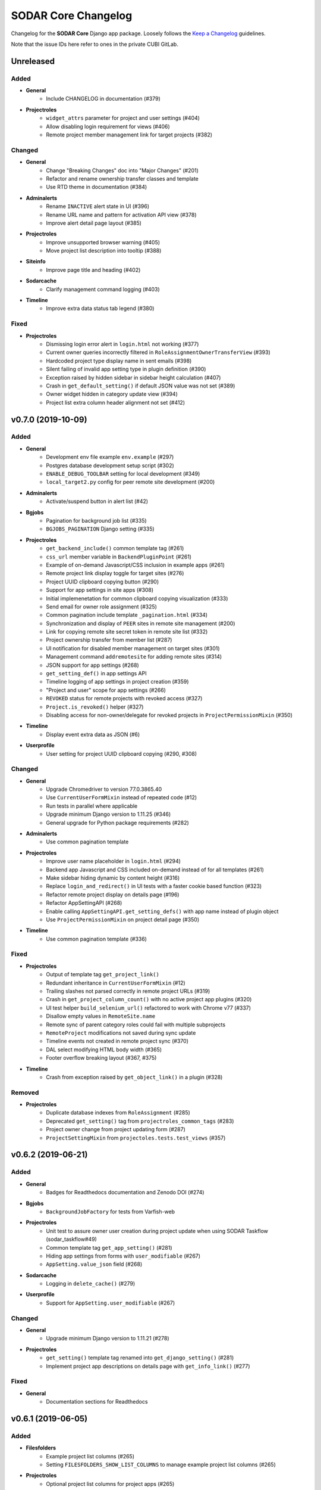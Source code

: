 SODAR Core Changelog
^^^^^^^^^^^^^^^^^^^^

Changelog for the **SODAR Core** Django app package. Loosely follows the
`Keep a Changelog <http://keepachangelog.com/en/1.0.0/>`_ guidelines.

Note that the issue IDs here refer to ones in the private CUBI GitLab.


Unreleased
==========

Added
-----

- **General**
    - Include CHANGELOG in documentation (#379)
- **Projectroles**
    - ``widget_attrs`` parameter for project and user settings (#404)
    - Allow disabling login requirement for views (#406)
    - Remote project member management link for target projects (#382)

Changed
-------

- **General**
    - Change "Breaking Changes" doc into "Major Changes" (#201)
    - Refactor and rename ownership transfer classes and template
    - Use RTD theme in documentation (#384)
- **Adminalerts**
    - Rename ``INACTIVE`` alert state in UI (#396)
    - Rename URL name and pattern for activation API view (#378)
    - Improve alert detail page layout (#385)
- **Projectroles**
    - Improve unsupported browser warning (#405)
    - Move project list description into tooltip (#388)
- **Siteinfo**
    - Improve page title and heading (#402)
- **Sodarcache**
    - Clarify management command logging (#403)
- **Timeline**
    - Improve extra data status tab legend (#380)

Fixed
-----

- **Projectroles**
    - Dismissing login error alert in ``login.html`` not working (#377)
    - Current owner queries incorrectly filtered in ``RoleAssignmentOwnerTransferView`` (#393)
    - Hardcoded project type display name in sent emails (#398)
    - Silent failing of invalid app setting type in plugin definition (#390)
    - Exception raised by hidden sidebar in sidebar height calculation (#407)
    - Crash in ``get_default_setting()`` if default JSON value was not set (#389)
    - Owner widget hidden in category update view (#394)
    - Project list extra column header alignment not set (#412)


v0.7.0 (2019-10-09)
===================

Added
-----

- **General**
    - Development env file example ``env.example`` (#297)
    - Postgres database development setup script (#302)
    - ``ENABLE_DEBUG_TOOLBAR`` setting for local development (#349)
    - ``local_target2.py`` config for peer remote site development (#200)
- **Adminalerts**
    - Activate/suspend button in alert list (#42)
- **Bgjobs**
    - Pagination for background job list (#335)
    - ``BGJOBS_PAGINATION`` Django setting (#335)
- **Projectroles**
    - ``get_backend_include()`` common template tag (#261)
    - ``css_url`` member variable in ``BackendPluginPoint`` (#261)
    - Example of on-demand Javascript/CSS inclusion in example apps (#261)
    - Remote project link display toggle for target sites (#276)
    - Project UUID clipboard copying button (#290)
    - Support for app settings in site apps (#308)
    - Initial implemenetation for common clipboard copying visualization (#333)
    - Send email for owner role assignment (#325)
    - Common pagination include template ``_pagination.html`` (#334)
    - Synchronization and display of ``PEER`` sites in remote site management (#200)
    - Link for copying remote site secret token in remote site list (#332)
    - Project ownership transfer from member list (#287)
    - UI notification for disabled member management on target sites (#301)
    - Management command ``addremotesite`` for adding remote sites (#314)
    - JSON support for app settings (#268)
    - ``get_setting_def()`` in app settings API
    - Timeline logging of app settings in project creation (#359)
    - "Project and user" scope for app settings (#266)
    - ``REVOKED`` status for remote projects with revoked access (#327)
    - ``Project.is_revoked()`` helper (#327)
    - Disabling access for non-owner/delegate for revoked projects in ``ProjectPermissionMixin`` (#350)
- **Timeline**
    - Display event extra data as JSON (#6)
- **Userprofile**
    - User setting for project UUID clipboard copying (#290, #308)

Changed
-------

- **General**
    - Upgrade Chromedriver to version 77.0.3865.40
    - Use ``CurrentUserFormMixin`` instead of repeated code (#12)
    - Run tests in parallel where applicable
    - Upgrade minimum Django version to 1.11.25 (#346)
    - General upgrade for Python package requirements (#282)
- **Adminalerts**
    - Use common pagination template
- **Projectroles**
    - Improve user name placeholder in ``login.html`` (#294)
    - Backend app Javascript and CSS included on-demand instead of for all templates (#261)
    - Make sidebar hiding dynamic by content height (#316)
    - Replace ``login_and_redirect()`` in UI tests with a faster cookie based function (#323)
    - Refactor remote project display on details page (#196)
    - Refactor AppSettingAPI (#268)
    - Enable calling ``AppSettingAPI.get_setting_defs()`` with app name instead of plugin object
    - Use ``ProjectPermissionMixin`` on project detail page (#350)
- **Timeline**
    - Use common pagination template (#336)

Fixed
-----

- **Projectroles**
    - Output of template tag ``get_project_link()``
    - Redundant inheritance in ``CurrentUserFormMixin`` (#12)
    - Trailing slashes not parsed correctly in remote project URLs (#319)
    - Crash in ``get_project_column_count()`` with no active project app plugins (#320)
    - UI test helper ``build_selenium_url()`` refactored to work with Chrome v77 (#337)
    - Disallow empty values in ``RemoteSite.name``
    - Remote sync of parent category roles could fail with multiple subprojects
    - ``RemoteProject`` modifications not saved during sync update
    - Timeline events not created in remote project sync (#370)
    - DAL select modifying HTML body width (#365)
    - Footer overflow breaking layout (#367, #375)
- **Timeline**
    - Crash from exception raised by ``get_object_link()`` in a plugin (#328)

Removed
-------

- **Projectroles**
    - Duplicate database indexes from ``RoleAssignment`` (#285)
    - Deprecated ``get_setting()`` tag from ``projectroles_common_tags`` (#283)
    - Project owner change from project updating form (#287)
    - ``ProjectSettingMixin`` from ``projectoles.tests.test_views`` (#357)


v0.6.2 (2019-06-21)
===================

Added
-----

- **General**
    - Badges for Readthedocs documentation and Zenodo DOI (#274)
- **Bgjobs**
    - ``BackgroundJobFactory`` for tests from Varfish-web
- **Projectroles**
    - Unit test to assure owner user creation during project update when using SODAR Taskflow (sodar_taskflow#49)
    - Common template tag ``get_app_setting()`` (#281)
    - Hiding app settings from forms with ``user_modifiable`` (#267)
    - ``AppSetting.value_json`` field (#268)
- **Sodarcache**
    - Logging in ``delete_cache()`` (#279)
- **Userprofile**
    - Support for ``AppSetting.user_modifiable`` (#267)

Changed
-------

- **General**
    - Upgrade minimum Django version to 1.11.21 (#278)
- **Projectroles**
    - ``get_setting()`` template tag renamed into ``get_django_setting()`` (#281)
    - Implement project app descriptions on details page with ``get_info_link()`` (#277)

Fixed
-----

- **General**
    - Documentation sections for Readthedocs


v0.6.1 (2019-06-05)
===================

Added
-----

- **Filesfolders**
    - Example project list columns (#265)
    - Setting ``FILESFOLDERS_SHOW_LIST_COLUMNS`` to manage example project list columns (#265)
- **Projectroles**
    - Optional project list columns for project apps (#265)
- **Sodarcache**
    - ``delete_cache()`` API function (#257)

Changed
-------

- **Projectroles**
    - Refactor ``RemoteProject.get_project()`` (#262)
    - Use ``get_info_link()`` in remote site list (#264)
    - Define ``SYSTEM_USER_GROUP`` in ``SODAR_CONSTANTS`` (#251)
    - Make pagedown textarea element resizeable and increase minimum height (#273)
- **Sodarcache**
    - Handle and log raised exceptions in ``synccache`` management command (#272)
- **Userprofile**
    - Disable user settings link if no settings are available (#260)

Fixed
-----

- **General**
    - Chrome and Chromedriver version mismatch in Travis-CI config (#254)
- **Projectroles**
    - Remove redundant ``get_project_list()`` call from ``project_detail.html``

Removed
-------

- **Projectroles**
    - Unused project statistics in the home view (#269)
    - App settings deprecation protection (#245)
- **Sodarcache**
    - Unused ``TaskflowCacheUpdateAPIView`` (#205)


v0.6.0 (2019-05-10)
===================

Added
-----

- **Filesfolders**
    - Provide app statistics for siteinfo (#18)
- **Projectroles**
    - User settings for settings linked to users instead of projects (#16)
    - ``user_settings`` field in project plugins (#16)
    - Optional ``label`` key for settings
    - Optional "wait for element" args in UI test helpers to ease Javascript testing (#230)
    - ``get_info_link()`` template tag (#239)
    - ``get_setting_defs()`` API function for retrieving project and user setting definitions (#225)
    - ``get_all_defaults()`` API function for retrieving all default setting values (#225)
    - Human readable labels for app settings (#9)
- **Siteinfo**
    - Add app for site info and statistics (#18)
- **Sodarcache**
    - Optional ``--project`` argument for the ``synccache`` command (#232)
- **Timeline**
    - Provide app statistics for siteinfo (#18)
- **Userprofiles**
    - View and form for displaying and updating user settings (#16)

Changed
-------

- **General**
    - Upgrade to ChromeDriver v74 (#221)
- **Bgjobs**
    - Job order to match downstream Varfish
- **Filesfolders**
    - Update app settings (#246)
- **Projectroles**
    - Rename ``project_settings`` module to ``app_settings`` (#225)
    - App settings API updated to support project and user settings (#225)
    - Write an empty dict for ``app_settings`` by default

Fixed
-----

- **Bgjobs**
    - Date formatting in templates (#220)
- **Sodarcache**
    - Crash from ``__repr__()`` if project not set (#223)
    - Broken backend plugin icon (#250)

Removed
-------

- **Timeline**
    - Unused and deprecated project settings (#246)


v0.5.1 (2019-04-16)
===================

Added
-----

- **General**
    - Bgjobs/Celery updates from Kiosc (#175)
    - Default error templates in ``projectroles/error/*.html`` (#210)
- **Projectroles**
    - Optional ``user`` argument in ``ProjectAppPlugin.update_cache()`` (#203)
    - Migration for missing ``RemoteProject`` foreign keys (#197)
- **Sodarcache**
    - API logging (#207)
    - Indexing of identifying fields (#218)

Changed
-------

- **General**
    - Extend ``projectroles/base.html`` for all site app templates, update docs (#217)
    - Use projectroles error templates on the example site (#210)
- **Sodarcache**
    - Make ``user`` field optional in models and API (#204)
    - Rename app configuration into ``SodarcacheConfig`` to follow naming conventions (#202)
    - Rename ``updatecache`` management command to ``synccache`` (#208)

Fixed
-----

- **General**
    - Add missing curl dependency in ``install_os_dependencies.sh`` (#211)
    - Django debug toolbar not displayed when using local configuration (#213)
- **Projectroles**
    - Nested app names not properly returned by ``utils.get_app_names()`` (#206)
    - Forced width set for all Bootstrap modals in ``projectroles.css`` (#209)
    - Long category paths breaking remote project list (#84)
    - Incorrect table rows displayed during project list initialization (#212)
    - Field ``project`` not set for source site ``RemoteProject`` objects (#197)
    - Crash from ``project_base.html`` in site app if not overriding title block (#216)

Removed
-------

- **General**
    - Django debug toolbar workarounds from ``project.css`` and ``project.scss`` (#215)
- **Projectroles**
    - ``PROJECTROLES_ADMIN_OWNER`` deprecation protection: use ``PROJECTROLES_DEFAULT_ADMIN`` (#190)


v0.5.0 (2019-04-03)
===================

Added
-----

- **Projectroles**
    - Warning when using an unsupported browser (#176)
    - Setting ``PROJECTROLES_BROWSER_WARNING`` for unsupported browser warning (#176)
    - Javascript-safe toggle for ``get_setting()`` template tag
    - ID attributes in site containers (#173)
    - Setting ``PROJECTROLES_ALLOW_LOCAL_USERS`` for showing and syncing non-LDAP users (#193)
    - Allow synchronizing existing local target users for remote projects (#192)
    - Allow selecting local users if in local user mode (#192)
    - ``RemoteSite.get_url()`` helper
    - Simple display of links to project on external sites in details page (#182)
- **Sodarcache**
    - Create app (#169)

Changed
-------

- **General**
    - Upgrade to Bootstrap 4.3.1 and Popper 1.14.7 (#181)
- **Projectroles**
    - Improve remote project sync logging (#184, #185)
    - Rename ``PROJECTROLES_ADMIN_OWNER`` into ``PROJECTROLES_DEFAULT_ADMIN`` (#187)
    - Update login template and ``get_login_info()`` to support local user mode (#192)

Fixed
-----

- **Projectroles**
    - Crash in ``get_assignment()`` if called with AnonymousUser (#174)
    - Line breaks in templates breaking ``badge-group`` elements (#180)
    - User autocomplete for users with no group (#199)

Removed
-------

- **General**
    - Deprecated Bootstrap 4 workaround from ``project.js`` (#178)


v0.4.5 (2019-03-06)
===================

Added
-----

- **Projectroles**
    - User autocomplete widgets (#51)
    - Logging in ``syncgroups`` and ``syncremote`` management commands
    - ``PROJECTROLES_DELEGATE_LIMIT`` setting (#21)

Changed
-------

- **General**
    - Upgrade minimum Django version to 1.11.20 (#152)
    - Use user autocomplete in forms in place of standard widget (#51)
- **Filesfolders**
    - Hide parent folder widgets in item creation forms (#159)
- **Projectroles**
    - Enable allowing multiple delegates per project (#21)

Fixed
-----

- **Filesfolders**
    - File upload wiget error not displayed without Bootstrap 4 workarounds (#164)
- **Projectroles**
    - Potential crash in ``syncremote`` if run as Celery job (#160)

Removed
-------

- **General**
    - Old Bootstrap 4 workarounds for django-crispy-forms (#157)


v0.4.4 (2019-02-19)
===================

Changed
-------

- **Projectroles**
    - Modify ``modifyCellOverflow()`` to work with non-table containers (#149)
    - Non-Pagedown form textarea height no longer adjusted automatically (#151)

Fixed
-----

- **Projectroles**
    - Crash in remote project sync caused by typo in ``remoteproject_sync.html`` (#148)
    - Textarea element CSS override breaking layout in third party components (#151)


v0.4.3 (2019-01-31)
===================

Added
-----

- **General**
    - Codacy badge in ``README.rst`` (#140)
- **Projectroles**
    - Category and project display name configuration via ``SODAR_CONSTANTS`` (#141)
    - ``get_display_name()`` utils function and template tag to retrieve ``DISPLAY_NAMES`` (#141)
    - Django admin link warning if taskflowbackend is enabled

Changed
-------

- **General**
    - Use ``get_display_name()`` to display category/project type (#141)
- **Projectroles**
    - Hide immutable fields in forms (#142)
    - Rename Django admin link in user dropdown

Fixed
-----

- **Projectroles**
    - View access control for categories (#143)

Removed
-------

- **General**
    - Redundant ``rules.is_superuser`` predicates from rules (#138)
- **Projectroles**
    - ``get_project_type()`` template tag (use ``get_display_name()`` instead)
    - Unused template ``_roleassignment_import.html``
    - ``PROJECT_TYPE_CHOICES`` from ``SODAR_CONSTANTS``
    - ``force_select_value()`` helper no longer used in forms (#142)


v0.4.2 (2019-01-25)
===================

Added
-----

- **General**
    - Flake8 and Codacy coverage in Travis-CI (#122)
    - Flake8 in GitLab-CI (#127)
- **Projectroles**
    - Automatically pass CSRF token to unsafe Ajax HTTP methods (#116)
    - Queryset filtering in ``ProjectPermissionMixin`` from digestiflow-web (#134)
    - Check for ``get_project_filter_key()`` from digestiflow-web (#134)

Changed
-------

- **General**
    - Upgrade minimum Django version to 1.11.18 (#120)
    - Upgrade Python dependencies (#123)
    - Update .coveragerc
    - Upgrade to Bootstrap 4.2.1 (#23)
    - Upgrade to JQuery 3.3.1 (#23)
    - General code cleanup
    - Code formatting with Black (#133)
- **Filesfolders**
    - Refactor ``BatchEditView`` and ``FileForm.clean()`` (#128)
- **Projectroles**
    - Use ``alert-dismissable`` to dismiss alerts (#13, #130)
    - Update DataTables dependency in ``search.html`` template
    - Refactor ``ProjectModifyMixin`` and ``RemoteProjectAPI`` (#128)
    - Disable ``USE_I18N`` in example site settings (#117)
    - Refactor ``ProjectAccessMixin._get_project()`` into ``get_project()`` (#134)
    - Rename ``BaseAPIView`` into ``SODARAPIBaseView``
- **Timeline**
    - Refactor ``get_event_description()`` (#30, #128)

Fixed
-----

- **General**
    - Django docs references (#131)
- **Projectroles**
    - ``sodar-list-dropdown`` layout broke down with Bootstrap 4.2.1 (#23)
    - ``TASKFLOW_TEST_MODE`` not checked for allowing SODAR Taskflow tests (#126)
    - Typo in ``update_remote`` timeline event description (#129)
    - Textarea height modification (#125)
    - Text wrapping in ``sodar-list-btn`` and ``sodar-list-dropdown`` with Bootstrap 4.2.1 (#132)
- **Taskflowbackend**
    - ``TASKFLOW_TEST_MODE`` not checked for allowing ``cleanup()`` (#126)
    - ``FlowSubmitException`` raised instead of ``CleanupException`` in ``cleanup()``

Removed
-------

- **General**
    - Legacy Python2 ``super()`` calls (#118)
- **Projectroles**
    - Custom alert dismissal script (#13)
- **Example Site App**
    - Example file ``test.py``


v0.4.1 (2019-01-11)
===================

Added
-----

- **General**
    - Travis-CI configuration (#90)
- **Adminalerts**
    - Option to display alert to unauthenticated users with ``require_auth`` (#105)
- **Projectroles**
    - ``TaskflowAPIAuthentication`` for handling Taskflow API auth (#47)
    - Handle ``GET`` requests for Taskflow API views (#47)
    - API version settings ``SODAR_API_ALLOWED_VERSIONS`` and ``SODAR_API_MEDIA_TYPE`` (#111)
    - Site app support in ``change_plugin_status()``
    - ``get_sodar_constants()`` helper (#112)
- **Taskflowbackend**
    - API logging

Changed
-------

- **General**
    - Upgrade minimum Python version requirement to 3.6 (#102)
    - Update and cleanup Gitlab-CI setup (#85)
    - Update Chrome Driver for UI tests
    - Cleanup Chrome setup
    - Enable site message display in login view (#105)
    - Cleanup and refactoring for public GitHub release (#90)
    - Drop support for Ubuntu Jessie and Trusty
    - Update installation utility scripts (#90)
- **Filesfolders**
    - Move inline javascript into ``filesfolders.js``
- **Projectroles**
    - Refactor ``BaseTaskflowAPIView`` (#47)
    - Rename Taskflow specific API views (#104)
    - Unify template tag names in ``projectroles_tags``
    - Change default SODAR API media type into ``application/vnd.bihealth.sodar-core+json`` (#111)
    - Allow importing ``SODAR_CONSTANTS`` into settings for modification (#112)
    - Move ``SODAR_CONSTANTS`` to ``constants.py`` (#112)
- **Timeline**
    - Rename Taskflow specific API views (#104)

Fixed
-----

- **Filesfolders**
    - Overwrite check for zip archive upload if unarchiving was unset (#113)
- **Projectroles**
    - Potential Django crash from auth failure in Taskflow API views
    - Timeline description for updating a remote project
    - Project update with Taskflow failure if description not set (#110)
- **Timeline**
    - ``TaskflowEventStatusSetAPIView`` skipping ``sodar_token`` check (#109)

Removed
-------

- **Filesfolders**
    - Unused dropup app buttons mode in templates (#108)
- **Projectroles**
    - Unused arguments in ``email`` API
    - Unused static file ``shepherd-theme-default.css``
    - Disabled role importing functionality (#61, pending #17)
    - Unused dropup app buttons mode in templates (#108)
- **Timeline**
    - ``ProjectEventStatus.get_timestamp()`` helper


v0.4.0 (2018-12-19)
===================

Added
-----

- **General**
    - ``SODAR_API_DEFAULT_HOST`` setting for server host for API View URLs (sodar#396)
- **Bgjobs**
    - Add app from varfish-web (#95)
- **Filesfolders**
    - Add app from sodar v0.4.0 (#86)
- **Projectroles**
    - Setting ``PROJECTROLES_ENABLE_SEARCH`` (#70)
    - Re-enable "home" link in project breadcrumb (#80)
    - ``get_extra_data_link()`` in ProjectAppPluginPoint for timeline extra data (#6)
    - Allow overriding project class in ProjectAccessMixin
    - Optional disabling of categories and nesting with ``PROJECTROLES_DISABLE_CATEGORIES`` (#87)
    - Optional hiding of apps from project menus using ``PROJECTROLES_HIDE_APP_LINKS`` (#92)
    - Secure SODAR Taskflow API views with ``TASKFLOW_SODAR_SECRET`` (#46)
- **Taskflowbackend**
    - ``test_mode`` flag configured with ``TASKFLOW_TEST_MODE`` in settings (#67)
    - Submit ``sodar_secret`` for securing Taskflow API views (#46)
- **Timeline**
    - Display of extra data using ``{extra-NAME}`` (see documentation) (#6)

Changed
-------

- **General**
    - Improve list button and dropdown styles (#72)
    - Move pagedown CSS overrrides into ``projectroles.css``
    - Reduce default textarea height (#96)
- **Projectroles**
    - Make sidebar resizeable in CSS (#71)
    - Disable search if ``PROJECTROLES_ENABLE_SEARCH`` is set False (#70)
    - Allow appending custom items in project breadcrumb with ``nav_sub_project_extend`` block (#78)
    - Allow replacing project breadcrumb with ``nav_sub_project`` block (#79)
    - Disable remote site access if ``PROJECTROLES_DISABLE_CATEGORIES`` is set (#87), pending #76
    - Disable access to invite views for remote projects (#89)
    - Set "project guest" as the default role for new members (#94)
    - Make noncritical settings variables optional (#14)

Fixed
-----

- **General**
    - Potential inheritance issues in test classes (#74)
    - LDAP dependency script execution (#75)
- **Projectroles**
    - Long words in app names breaking sidebar (#71)
    - Member modification buttons visible for superuser in remote projects (#73)
    - Breadcrumb project detail link display issue in ``base.html`` (#77)
    - "None" string displayed for empty project description (#91)
    - Crash in search from empty project description


v0.3.0 (2018-10-26)
===================

Added
-----

- **General**
    - Test config and script for SODAR Taskflow testing
- **Adminalerts**
    - Add app based on SODAR v0.3.3 (#27)
    - ``TASKFLOW_TARGETS`` setting
- **Projectroles**
    - ``RemoteSite`` and ``RemoteProject`` models (#3)
    - ``RemoteSiteAppPlugin`` site plugin (#3)
    - ``PROJECTROLES_SITE_MODE`` and ``PROJECTROLES_TARGET_CREATE`` settings (#3)
    - Remote site and project management site app (#3)
    - Remote project API (#3)
    - Generic SODAR API base classes
    - ``SodarUserMixin`` for SODAR user helpers in tests
    - Optional ``readme`` and ``sodar_uuid`` args for ``_make_project()`` in tests
    - ``syncremote`` management command for calling ``RemoteProjectAPI.sync_source_data()``
    - ``get_project_by_uuid()`` and ``get_user_by_username()`` template tags
    - ``get_remote_icon()`` template tag (#3)
    - Predicates in rules for handling remote projects (#3)
    - ``ProjectModifyPermissionMixin`` for access control for remote projects (#3)
    - ``is_remote()`` and ``get_source_site()`` helpers in the ``Project`` model (#3)
    - Include template ``_titlebar_nav.html`` for additional title bar links
- **Taskflowbackend**
    - Add app based on SODAR v0.3.3 (#38)
- **Timeline**
    - ``RemoteSite`` model in ``api.get_event_description()`` (#3)

Changed
-------

- **General**
    - Update documentation for v0.3 changes, projectroles usage and fixes to v0.2 docs (#26)
- **Adminalerts**
    - Make ``ADMINALERTS_PAGINATION`` setting optional
- **Projectroles**
    - Allow ``LoggedInPermissionMixin`` to work without a permission object for superusers
    - Enable short/full title selection and remote project icon in ``get_project_link()`` template tag
    - Refactor rules
    - Disable Taskflow API views if Taskflow backend is not enabled (#37)
    - DataTables CSS and JS includes loaded in the search template (#45)
- **Timeline**
    - Minor refactoring of ``api.get_event_description()`` (#30)

Fixed
-----

- **General**
    - Pillow dependency typo in ``requirements/base.txt`` (#33)
    - Login page crash if ``AUTH_LDAP*_DOMAIN_PRINTABLE`` not found (#43)
- **Projectroles**
    - Sidebar create project visible for site apps if URL name was "create" (#36)
    - Enabling LDAP without a secondary backend caused a crash (#39)

Removed
-------

- **General**
    - iRODS specific CSS classes from ``projectroles.css``
    - App content width limit in ``projectroles.css``
    - Domain-specific Login JQuery
    - DataTables CSS and JS includes from base template (#45)


v0.2.1 (2018-09-20)
===================

Changed
-------

- **General**
    - Change ``omics_uuid`` field in all apps' models to ``sodar_uuid`` (sodar#166)
- **Projectroles**
    - Rename abstract ``OmicsUser`` model into ``SODARUser`` (sodar#166)
    - Rename ``OMICS_CONSTANTS`` into ``SODAR_CONSTANTS`` (sodar#166)
    - Rename the ``omics_constant()`` template tag into ``sodar_constant()`` (sodar#166)
    - Rename ``omics_url`` in sodar_taskflow tests to ``sodar_url`` (see sodar_taskflow#36)
    - Rename ``shepherd-theme-omics.css`` to ``shepherd-theme-sodar.css`` (sodar#166)


v0.2.0 (2018-09-19)
===================

Added
-----

- **General**
    - ``example_backend_app`` for a minimal backend app example
    - Backend app usage example in ``example_project_app``
- **Timeline**
    - Add timeline app based on SODAR v0.3.2 (#2)
    - App documentation

Changed
-------

- **General**
    - Update integration documentation (#1)
    - Restructure documentation files and filenames for clarity
- **Timeline**
    - Update CSS classes and overrides
    - Rename list views to ``list_project`` and ``list_objects``
    - Rename list template to ``timeline.html``
    - Refactor ``api.get_event_description()``
    - Make ``TIMELINE_PAGINATION`` optional
    - Improve exception messages in ``api.add_event()``

Fixed
-----

- **Timeline**
    - User model access in ``timeline.api``
    - Misaligned back button (#4)
    - Deprecated CSS in main list
- **Projectroles**
    - Third party apps not correctly recognized in ``get_app_names()``


v0.1.0 (2018-09-12)
===================

Added
-----

- **General**
    - Create app package for Projectroles and other reusable apps based on SODAR release v0.3.1
    - ``example_project_app`` to aid testing and work as a minimal example
    - ``example_site_app`` for demonstrating site apps
    - ``SITE_TITLE`` and ``SITE_INSTANCE_TITLE`` settings
    - ``SITE_PACKAGE`` setting for explicitly declaring site path for code
    - Documentation for integration and development
    - Separate LDAP config in ``install_ldap_dependencies.sh`` and ``requirements/ldap.txt``

- **Projectroles**
    - ``static_file_exists()`` and ``template_exists()`` helpers in common template tags
    - Abstract ``OmicsUser`` model
    - ``get_full_name()`` in abstract OmicsUser model
    - ``auth_backends.py`` file for LDAP backends (sodar#132)
    - Versioneer versioning
    - ``core_version()`` in common template tags
    - Check for footer content in ``include/_footer.html``
    - Example of the site base template in ``projectroles/base_site.html``
    - Example of project footer in ``projectroles/_footer.html``

- **Userprofile**
    - Add site app ``userprofile`` with user details
    - Display user UUID in user profile

Changed
-------

- **Projectroles**
    - Move custom modal into ``projectroles/_modal.html``
    - Check for user.name in user dropdown
    - Move content block structure and sidebar inside ``projectroles/base.html``
    - Move site title bar into optional include template ``projectroles/_site_titlebar.html``
    - Move search form into optional include template ``projectroles/_site_titlebar_search.html``
    - Make title bar dropdown inclueable as ``_site_titlebar_dropdown.html``
    - Title bar CSS and layout tweaks
    - Move ``search.js`` under projectroles
    - Move projectroles specific javascript into ``projectroles.js``
    - Move ``site_version()`` into common template tags
    - Move title bar admin and site app links to user dropdown (sodar#342)
    - Move project specific CSS into optionally includable ``projectroles.css``
    - Refactor and cleanup CSS
    - Move ``set_user_group()`` into ``projectroles.utils``
    - Move ``syncgroups`` management command into projectroles
    - Copy improved multi LDAP backend setup from flowcelltool (sodar#132)
    - Move LDAP authentication backends into projectroles (sodar#132)
    - Move ``login.html`` into projectroles
    - Display ``SITE_INSTANCE_TITLE`` in email instead of a hardcoded string
    - Display the first contact in ``settings.ADMINS`` in email footer
    - Use ``get_full_name()`` in email sending
    - Get site version using ``SITE_PACKAGE``
    - Get LDAP domain names to login template from settings
    - Rename custom CSS classes and HTML IDs from ``omics-*`` into ``sodar-*`` (sodar#166)
    - Move Shepherd theme CSS files into projectroles

Fixed
-----

- **Projectroles**
    - Tests referring to the ``filesfolders`` app not included in this project
    - ``TestHomeView.test_render()`` assumed extra SODAR system user was present (see sodar#367)
    - Tour link setup placing

- **Userprofile**
    - Missing user name if ``name`` field not filled in ``user_detail.html``

Removed
-------

- **Projectroles**
    - Deprecated Javascript variables ``popupWaitHtml`` and ``popupNoFilesHtml``
    - Unused template ``irods_info.html``
